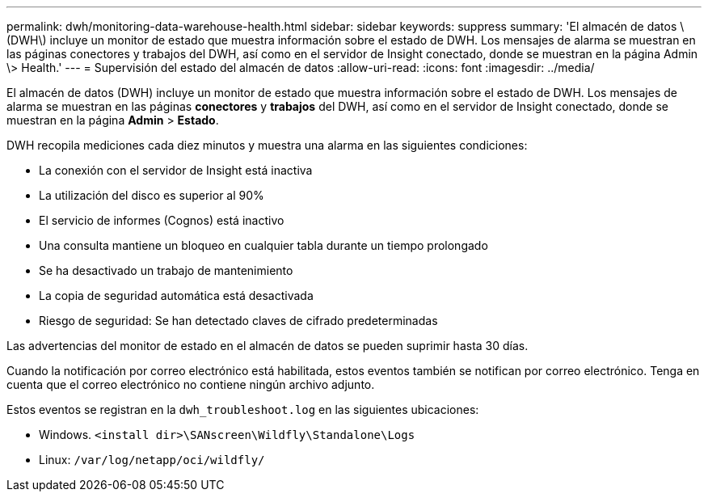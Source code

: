 ---
permalink: dwh/monitoring-data-warehouse-health.html 
sidebar: sidebar 
keywords: suppress 
summary: 'El almacén de datos \(DWH\) incluye un monitor de estado que muestra información sobre el estado de DWH. Los mensajes de alarma se muestran en las páginas conectores y trabajos del DWH, así como en el servidor de Insight conectado, donde se muestran en la página Admin \> Health.' 
---
= Supervisión del estado del almacén de datos
:allow-uri-read: 
:icons: font
:imagesdir: ../media/


[role="lead"]
El almacén de datos (DWH) incluye un monitor de estado que muestra información sobre el estado de DWH. Los mensajes de alarma se muestran en las páginas *conectores* y *trabajos* del DWH, así como en el servidor de Insight conectado, donde se muestran en la página *Admin* > *Estado*.

DWH recopila mediciones cada diez minutos y muestra una alarma en las siguientes condiciones:

* La conexión con el servidor de Insight está inactiva
* La utilización del disco es superior al 90%
* El servicio de informes (Cognos) está inactivo
* Una consulta mantiene un bloqueo en cualquier tabla durante un tiempo prolongado
* Se ha desactivado un trabajo de mantenimiento
* La copia de seguridad automática está desactivada
* Riesgo de seguridad: Se han detectado claves de cifrado predeterminadas


Las advertencias del monitor de estado en el almacén de datos se pueden suprimir hasta 30 días.

Cuando la notificación por correo electrónico está habilitada, estos eventos también se notifican por correo electrónico. Tenga en cuenta que el correo electrónico no contiene ningún archivo adjunto.

Estos eventos se registran en la `dwh_troubleshoot.log` en las siguientes ubicaciones:

* Windows. `<install dir>\SANscreen\Wildfly\Standalone\Logs`
* Linux: `/var/log/netapp/oci/wildfly/`

